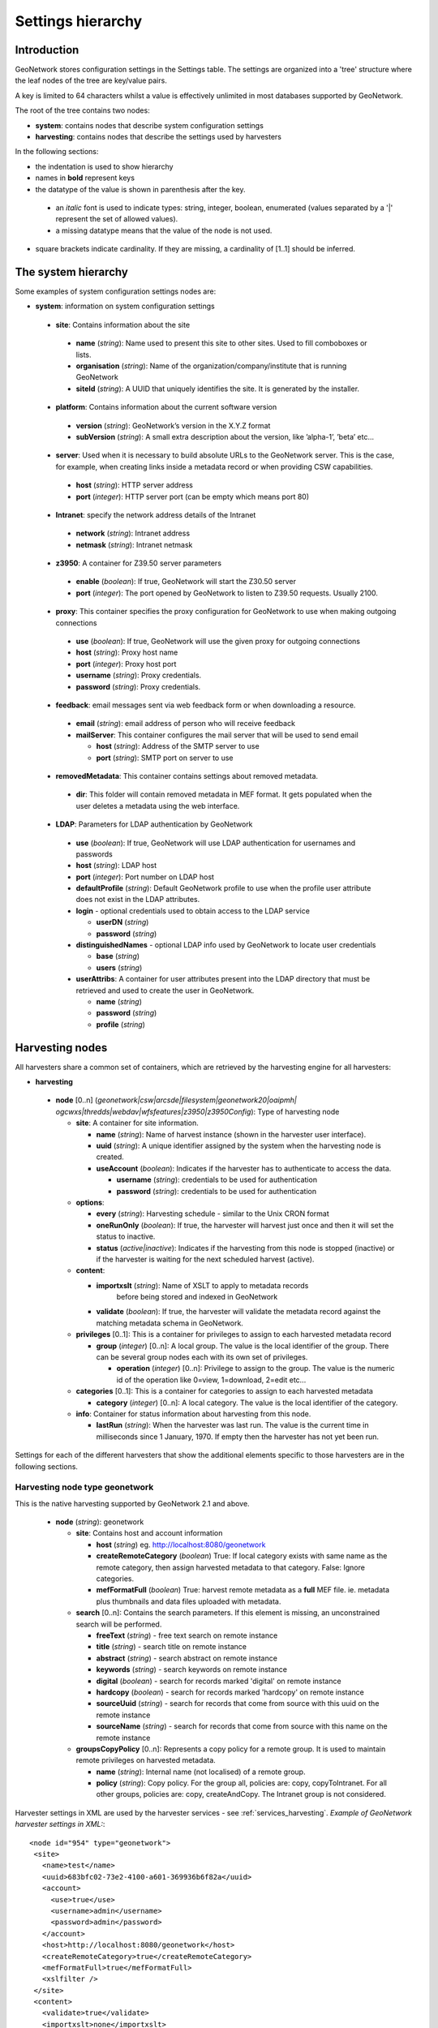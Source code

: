 .. _hierarchy:

Settings hierarchy
==================

Introduction
------------

GeoNetwork stores configuration settings in the Settings table.
The settings are organized into a 'tree' structure where the leaf nodes of the tree are key/value pairs.

A key is limited to 64 characters whilst a value is effectively unlimited in most databases supported by GeoNetwork. 

The root of the tree contains two nodes:

- **system**: contains nodes that describe system configuration settings
- **harvesting**:  contains nodes that describe the settings used by harvesters

In the following sections: 

- the indentation is used to show hierarchy
- names in **bold** represent keys
- the datatype of the value is shown in parenthesis after the key. 

 - an *italic* font is used to indicate types: string, integer, boolean, enumerated (values separated by a '|' represent the set of allowed values).
 - a missing datatype means that the value of the node is not used. 

- square brackets indicate cardinality. If they are missing, a cardinality of \[1..1] should be inferred.

The system hierarchy
--------------------

Some examples of system configuration settings nodes are:

- **system**: information on system configuration settings

 - **site**: Contains information about the site

  - **name** (*string*): Name used to present this
    site to other sites. Used to fill comboboxes or lists.
  - **organisation** (*string*): Name of the
    organization/company/institute that is running GeoNetwork
  - **siteId** (*string*): A UUID that uniquely
    identifies the site. It is generated by the installer.

 - **platform**: Contains information about the current software version

  - **version** (*string*): GeoNetwork’s version in
    the X.Y.Z format
  - **subVersion** (*string*): A small extra description
    about the version, like ’alpha-1’, ’beta’ etc...

 - **server**: Used when it is necessary to build absolute URLs to the
   GeoNetwork server. This is the case, for example, when creating links inside
   a metadata record or when providing CSW capabilities.

  - **host** (*string*): HTTP server address
  - **port** (*integer*): HTTP server port (can be empty which means port 80)

 - **Intranet**: specify the network address details of the Intranet

  - **network** (*string*): Intranet address
  - **netmask** (*string*): Intranet netmask

 - **z3950**: A container for Z39.50 server parameters

  - **enable** (*boolean*): If true, GeoNetwork will
    start the Z30.50 server
  - **port** (*integer*): The port opened by
    GeoNetwork to listen to Z39.50 requests. Usually 2100.

 - **proxy**: This container specifies the proxy configuration for GeoNetwork to use when making outgoing connections

  - **use** (*boolean*): If true, GeoNetwork will use
    the given proxy for outgoing connections
  - **host** (*string*): Proxy host name
  - **port** (*integer*): Proxy host port
  - **username** (*string*): Proxy credentials.
  - **password** (*string*): Proxy credentials.

 - **feedback**: email messages sent via web feedback form or when downloading a
   resource.

  - **email** (*string*): email address of person who will receive feedback
  - **mailServer**: This container configures the mail server that will
    be used to send email

    - **host** (*string*): Address of the SMTP server to use
    - **port** (*string*): SMTP port on server to use

 - **removedMetadata**: This container contains settings about removed metadata.

  - **dir**: This folder will contain removed metadata in MEF format. It
    gets populated when the user deletes a metadata using the web
    interface.

 - **LDAP**: Parameters for LDAP authentication by GeoNetwork

  - **use** (*boolean*): If true, GeoNetwork will use LDAP authentication for usernames and passwords
  - **host** (*string*): LDAP host
  - **port** (*integer*): Port number on LDAP host
  - **defaultProfile** (*string*): Default
    GeoNetwork profile to use when the profile user attribute does not
    exist in the LDAP attributes.
  - **login** - optional credentials used to obtain access to the LDAP service

    - **userDN** (*string*)
    - **password** (*string*)

  - **distinguishedNames** - optional LDAP info used by GeoNetwork to locate user credentials

    - **base** (*string*)
    - **users** (*string*)

  - **userAttribs**: A container for user attributes present into the
    LDAP directory that must be retrieved and used to create the user in
    GeoNetwork.

    - **name** (*string*)
    - **password** (*string*)
    - **profile** (*string*)

.. _harvesting_nodes:

Harvesting nodes
----------------

All harvesters share a common set of containers, which are retrieved by the 
harvesting engine for all harvesters:

- **harvesting**

 - **node** \[0..n] (*geonetwork|csw|arcsde|filesystem|geonetwork20|oaipmh|*
   *ogcwxs|thredds|webdav|wfsfeatures|z3950|z3950Config*): Type of 
   harvesting node 

   - **site**: A container for site information.

     - **name** (*string*): Name of harvest instance (shown in the harvester user interface).
     - **uuid** (*string*): A unique identifier assigned
       by the system when the harvesting node is created.
     - **useAccount** (*boolean*): Indicates if the
       harvester has to authenticate to access the data.

       - **username** (*string*): credentials to be used for authentication
       - **password** (*string*): credentials to be used for authentication

   - **options**:

     - **every** (*string*): Harvesting schedule - similar to the Unix CRON format
     - **oneRunOnly** (*boolean*): If true, the harvester
       will harvest just once and then it will set the status
       to inactive.
     - **status** (*active|inactive*): Indicates if the harvesting from this
       node is stopped (inactive) or if the harvester is waiting for the
       next scheduled harvest (active).

   - **content**:

     - **importxslt** (*string*): Name of XSLT to apply to metadata records
		   before being stored and indexed in GeoNetwork
     - **validate** (*boolean*): If true, the harvester
       will validate the metadata record against the matching metadata schema
       in GeoNetwork. 

   - **privileges** \[0..1]: This is a container for privileges to assign to each
     harvested metadata record

     - **group** (*integer*) \[0..n]: A local
       group. The value is the local identifier of the group. There can be
       several group nodes each with its own set of privileges.

       - **operation** (*integer*) \[0..n]:
         Privilege to assign to the group. The value is the
         numeric id of the operation like 0=view, 1=download, 2=edit
         etc...

   - **categories** \[0..1]: This is a container for categories to assign to each
     harvested metadata

     - **category** (*integer*) \[0..n]: A local
       category. The value is the local identifier of the category.

   - **info**: Container for status information about harvesting from this node.

     - **lastRun** (*string*): When
       the harvester was last run. The value is the current
       time in milliseconds since 1 January, 1970. If empty then the harvester
       has not yet been run.


Settings for each of the different harvesters that show the additional elements specific to those harvesters are in the following sections.

.. _geonetwork_harvesting:

Harvesting node type geonetwork
```````````````````````````````

This is the native harvesting supported by GeoNetwork 2.1 and above.

 - **node** (*string*): geonetwork

   - **site**: Contains host and account information

     - **host** (*string*) eg. http://localhost:8080/geonetwork
     - **createRemoteCategory** (*boolean*) True: If local category exists with same name as the remote category, then assign harvested metadata to that category. False: Ignore categories.
     - **mefFormatFull** (*boolean*) True: harvest remote metadata as a **full** MEF file. ie. metadata plus thumbnails and data files uploaded with metadata.

   - **search** \[0..n]: Contains the search parameters. If this element is
     missing, an unconstrained search will be performed.

     - **freeText** (*string*) - free text search on remote instance
     - **title** (*string*) - search title on remote instance
     - **abstract** (*string*) - search abstract on remote instance
     - **keywords** (*string*) - search keywords on remote instance
     - **digital** (*boolean*) - search for records marked 'digital' on remote instance
     - **hardcopy** (*boolean*) - search for records marked 'hardcopy' on remote instance
     - **sourceUuid** (*string*) - search for records that come from source with this uuid on the remote instance
     - **sourceName** (*string*) - search for records that come from source with this name on the remote instance

   - **groupsCopyPolicy** \[0..n]: Represents a copy policy for a remote group.
     It is used to maintain remote privileges on harvested metadata.

     - **name** (*string*): Internal name (not
       localised) of a remote group.
     - **policy** (*string*): Copy policy. For the
       group all, policies are: copy, copyToIntranet. For all other
       groups, policies are: copy, createAndCopy. The Intranet group is
       not considered.

Harvester settings in XML are used by the harvester services - see :ref:`services_harvesting`. 
*Example of GeoNetwork harvester settings in XML:*::
 
 <node id="954" type="geonetwork">
  <site>
    <name>test</name>
    <uuid>683bfc02-73e2-4100-a601-369936b6f82a</uuid>
    <account>
      <use>true</use>
      <username>admin</username>
      <password>admin</password>
    </account>
    <host>http://localhost:8080/geonetwork</host>
    <createRemoteCategory>true</createRemoteCategory>
    <mefFormatFull>true</mefFormatFull>
    <xslfilter />
  </site>
  <content>
    <validate>true</validate>
    <importxslt>none</importxslt>
  </content>
  <options>
    <every>0 0 0/3 ? * *</every>
    <oneRunOnly>false</oneRunOnly>
    <status>inactive</status>
  </options>
  <searches>
    <search>
      <freeText>Maps</freeText>
      <title></title>
      <abstract></abstract>
      <keywords></keywords>
      <digital>false</digital>
      <hardcopy>true</hardcopy>
      <source>
        <uuid>b7ce20f2-888a-4139-8802-916730c4be06</uuid>
        <name>My GeoNetwork catalogue</name>
      </source>
    </search>
  </searches>
  <categories>
    <category id="5" />
  </categories>
  <groupsCopyPolicy />
  <info>
    <lastRun />
    <running>false</running>
  </info> 
 </node>

.. _webdav_harvesting:

Harvesting node type webdav
```````````````````````````

This harvester type is capable of connecting to a web server which is WebDAV
enabled (WebDAV is WEB Distributed Authoring and Versioning) or WAF (Web Accessible Folder) enabled.

 - **node** (*string*): webdav

   - **site**: Contains the URL to connect to and account information

     - **url** (*string*): URL to connect to. Must be
       well formed, starting with ``http://``, ``file://`` or a supported
       protocol.
     - **icon** (*string*): This is the icon that
       will be used as the metadata source logo. The image is taken
       from the ``images/harvesting`` folder and copied to the ``images/logos``
       folder.

   - **options**

     - **recurse** (*boolean*): Indicates if the
       remote folder must be recursively scanned for metadata.
     - **validate** (*boolean*): If set, the
       harvester will validate the metadata against its schema and the
       metadata will be harvested only if it is valid.
     - **subtype** (*waf|webdav*): Indicates the type of server being harvested
       

Harvester settings in XML are used by the harvester services - see :ref:`services_harvesting`. 
*Example of WEBDAV/WAF harvester settings in XML:*::
 
 <node id="1039" type="webdav">
  <site>
    <name>burbble</name>
    <uuid>b64e006a-a26c-4268-85ec-0bf0450be966</uuid>
    <account>
      <use>true</use>
      <username>apples</username>
      <password>oranges</password>
    </account>
    <url>http://davtest.com/webdav</url>
    <icon>webdav.gif</icon>
  </site>
  <content>
    <validate>true</validate>
    <importxslt>none</importxslt>
  </content>
  <options>
    <every>0 0 0 ? * *</every>
    <oneRunOnly>false</oneRunOnly>
    <status>inactive</status>
    <validate>true</validate>
    <recurse>true</recurse>
    <subtype>webdav</subtype>
  </options>
  <privileges>
    <group id="1">
      <operation name="view" />
    </group>
  </privileges>
  <categories>
    <category id="2" />
  </categories>
  <info>
    <lastRun />
    <running>false</running>
  </info>
 </node> 
 
.. _csw_harvesting:

Harvesting node type csw
````````````````````````

This harvester type is capable of querying an OGC Catalogue Services for the
Web (CSW) server and harvesting metadata.

 - **node** (*string*): csw

   - **site**

     - **capabUrl** (*string*): URL of the
       GetCapabilities statement. This will be used to retrieve the operations
       and server address.
     - **icon** (*string*): This is the icon that
       will be used as the metadata source logo. The image is taken
       from the ``images/harvesting`` folder and copied to the ``images/logos``
       folder.

   - **search** \[0..n]: Contains search parameters. If this element is
     missing, an unconstrained search will be performed.

     - **freeText** (*string*)
     - **title** (*string*)
     - **abstract** (*string*)
     - **subject** (*string*)
     - **minscale** (*integer*) - minimum scale denominator
     - **maxscale** (*integer*) - maximum scale denominator

Harvester settings in XML are used by the harvester services - see :ref:`services_harvesting`. 
*Example of CSW harvester settings in XML:*::
 
 <node id="1122" type="csw">
  <site>
    <name>blonks</name>
    <uuid>723953dc-1308-4905-abc0-9869f18af132</uuid>
    <account>
      <use>true</use>
      <username>frogmouth</username>
      <password>tawny</password>
    </account>
    <capabilitiesUrl>http://cswserver.com/services/csw?request=GetCapabilities&amp;service=CSW</capabilitiesUrl>
    <icon>csw.gif</icon>
  </site>
  <content>
    <validate>false</validate>
    <importxslt>none</importxslt>
  </content>
  <options>
    <every>0 0 0 ? * *</every>
    <oneRunOnly>false</oneRunOnly>
    <status>inactive</status>
  </options>
  <searches>
    <search>
      <freeText>cobblers</freeText>
      <title />
      <abstract />
      <subject />
      <minscale>25000</minscale>
      <maxscale>400000</maxscale>
    </search>
  </searches>
  <privileges>
    <group id="1">
      <operation name="view" />
    </group>
  </privileges>
  <categories>
    <category id="2" />
  </categories>
  <info>
    <lastRun />
    <running>false</running>
  </info>
 </node> 

.. _z3950_harvesting:

Harvesting node type z3950
``````````````````````````

This harvester type is capable of querying one or more Z3950 servers 
harvesting metadata.

 - **node** (*string*): z3950

   - **site**

     - **query** (*string*): Z3950 query in Prefix Query Notation
     - **icon** (*string*): This is the icon that
       will be used as the metadata source logo. The image is taken
       from the ``images/harvesting`` folder and copied to the ``images/logos``
       folder.
     - **repositories**

       - **repository** \[0..n]: Contains the Z3950 repository ids that will 
         be harvested. Z3950 repository ids in GeoNetwork can be obtained
         through the :ref:`xml.info` service.

Harvester settings in XML are used by the harvester services - see :ref:`services_harvesting`. 
*Example of Z3950 harvester settings in XML:*::
 
 <node id="1090" type="z3950">
  <site>
    <name>testz3950</name>
    <uuid>8554ec2b-2b80-4f9e-9d9d-028e2407ee89</uuid>
    <account>
      <use>true</use>
      <username />
      <password />
    </account>
    <query>@attrset geo @attr 1=1016 @attr 4=6 @attr 2=3 "water"</query>
    <icon>Z3950.gif</icon>
    <repositories>
      <repository id="act" />
      <repository id="geonetwork-auscope" />
      <repository id="product" />
      <repository id="publication" />
      <repository id="source" />
      <repository id="geonetwork-aims" />
    </repositories>
  </site>
  <content>
    <validate>false</validate>
    <importxslt>none</importxslt>
  </content>
  <options>
    <every>0 0 0 ? * *</every>
    <oneRunOnly>false</oneRunOnly>
    <status>inactive</status>
  </options>
  <privileges>
    <group id="1">
      <operation name="view" />
      <operation name="dynamic" />
      <operation name="featured" />
    </group>
  </privileges>
  <categories>
    <category id="2" />
  </categories>
  <info>
    <lastRun />
    <running>false</running>
  </info>
 </node> 

.. _oaipmh_harvesting:

Harvesting node type oaipmh
```````````````````````````

This harvester type is capable of querying an OAIPMH (Open Archives Initiative Protocol for Metadata Harvesting) server and harvesting metadata.

 - **node** (*string*): oaipmh

   - **site**

     - **url** (*string*): OAIPMH server URL
     - **icon** (*string*): This is the icon that
       will be used as the metadata source logo. The image is taken
       from the ``images/harvesting`` folder and copied to the ``images/logos``
       folder.

   - **search** \[0..n]: Contains search parameters which for oaipmh are 
     curiously constrained to a date range, prefix and metadata set name. 
     If this element is missing, an unconstrained search will be performed.

     - **from** (*string*) from date search
     - **until** (*string*) to date search
     - **set** (*string*) metadata set name on OAIPMH server (possible values
       can be retrieved using http://your_oaipmhservername?verb=ListSets)
     - **prefix** (*string*) metadata prefix name on OAIPMH server (possible
       values can be retrieved using 
       http://your_oaipmhservername?verb=ListMetadataFormats)


Harvester settings in XML are used by the harvester services - see :ref:`services_harvesting`. 
*Example of OAIPMH harvester settings in XML:*::

 <node id="1152" type="oaipmh">
  <site>
    <name>oaitest</name>
    <uuid>0a3e4a4a-4c4c-4f82-860f-551b6cf12341</uuid>
    <account>
      <use>true</use>
      <username />
      <password />
    </account>
    <url>http://localhost:6060/joai</url>
    <icon>oai-mhp.gif</icon>
  </site>
  <content>
    <validate>false</validate>
    <importxslt>{IMPORTXSLT}</importxslt>
  </content>
  <options>
    <every>0 0 0 ? * *</every>
    <oneRunOnly>false</oneRunOnly>
    <status>inactive</status>
    <validate>false</validate>
  </options>
  <searches>
    <search>
      <from>2013-01-08</from>
      <until>2013-01-30</until>
      <set>iso19139</set>
      <prefix>gmd</prefix>
      <stylesheet />
    </search>
  </searches>
  <privileges>
    <group id="1">
      <operation name="view" />
    </group>
  </privileges>
  <categories>
    <category id="2" />
  </categories>
  <info>
    <lastRun />
    <running>false</running>
  </info>
 </node>  
